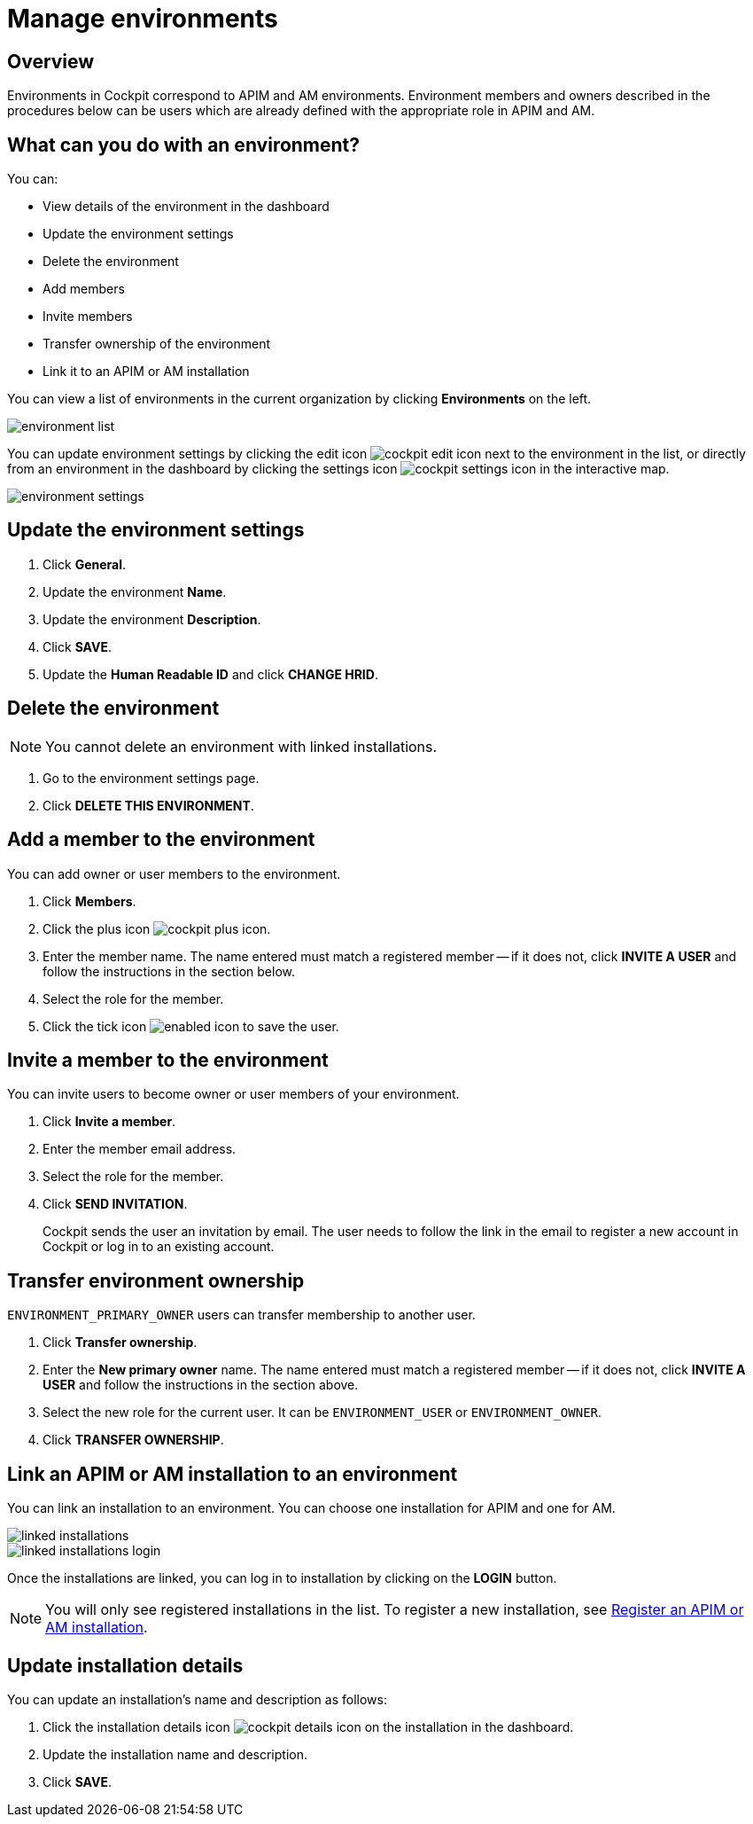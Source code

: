 = Manage environments
:page-sidebar: cockpit_sidebar
:page-permalink: cockpit/1.x/cockpit_userguide_manage_environments.html
:page-folder: cockpit/userguide
:page-description: Gravitee.io Cockpit - Manage environment
:page-keywords: Gravitee.io, API Platform, API Management, Cockpit, documentation, manual, guide

== Overview

Environments in Cockpit correspond to APIM and AM environments. Environment members and owners described in the procedures below can be users which are already defined with the appropriate role in APIM and AM.

== What can you do with an environment?

You can:

* View details of the environment in the dashboard
* Update the environment settings
* Delete the environment
* Add members
* Invite members
* Transfer ownership of the environment
* Link it to an APIM or AM installation

You can view a list of environments in the current organization by clicking *Environments* on the left.

image:cockpit/environment-list.png[]

You can update environment settings by clicking the edit icon image:icons/cockpit-edit-icon.png[role="icon"] next to the environment in the list, or directly from an environment in the dashboard by clicking the settings icon image:icons/cockpit-settings-icon.png[role="icon"] in the interactive map.

image:cockpit/environment-settings.png[]

== Update the environment settings

. Click *General*.
. Update the environment *Name*.
. Update the environment *Description*.
. Click *SAVE*.
. Update the *Human Readable ID* and click *CHANGE HRID*.

== Delete the environment

NOTE: You cannot delete an environment with linked installations.

. Go to the environment settings page.
. Click *DELETE THIS ENVIRONMENT*.

== Add a member to the environment

You can add owner or user members to the environment.

. Click *Members*.
. Click the plus icon image:icons/cockpit-plus-icon.png[role="icon"].
. Enter the member name. The name entered must match a registered member -- if it does not, click *INVITE A USER* and follow the instructions in the section below.
. Select the role for the member.
. Click the tick icon image:icons/enabled-icon.png[role="icon"] to save the user.

== Invite a member to the environment

You can invite users to become owner or user members of your environment.

. Click *Invite a member*.
. Enter the member email address.
. Select the role for the member.
. Click *SEND INVITATION*.
+
Cockpit sends the user an invitation by email.
The user needs to follow the link in the email to register a new account in Cockpit or log in to an existing account.

== Transfer environment ownership

`ENVIRONMENT_PRIMARY_OWNER` users can transfer membership to another user.

. Click *Transfer ownership*.
. Enter the *New primary owner* name. The name entered must match a registered member -- if it does not, click *INVITE A USER* and follow the instructions in the section above.
. Select the new role for the current user. It can be `ENVIRONMENT_USER` or `ENVIRONMENT_OWNER`.
. Click *TRANSFER OWNERSHIP*.

[[link-installation]]
== Link an APIM or AM installation to an environment
You can link an installation to an environment. You can choose one installation for APIM and one for AM.

image::cockpit/linked-installations.png[]
image::cockpit/linked-installations-login.png[]

Once the installations are linked, you can log in to installation by clicking on the *LOGIN* button.

[NOTE]
You will only see registered installations in the list. To register a new installation, see link:/cockpit/1.x/cockpit_userguide_register_installations.html[Register an APIM or AM installation^].

== Update installation details

You can update an installation's name and description as follows:

. Click the installation details icon image:icons/cockpit-details-icon.png[role="icon"] on the installation in the dashboard.
. Update the installation name and description.
. Click *SAVE*.
